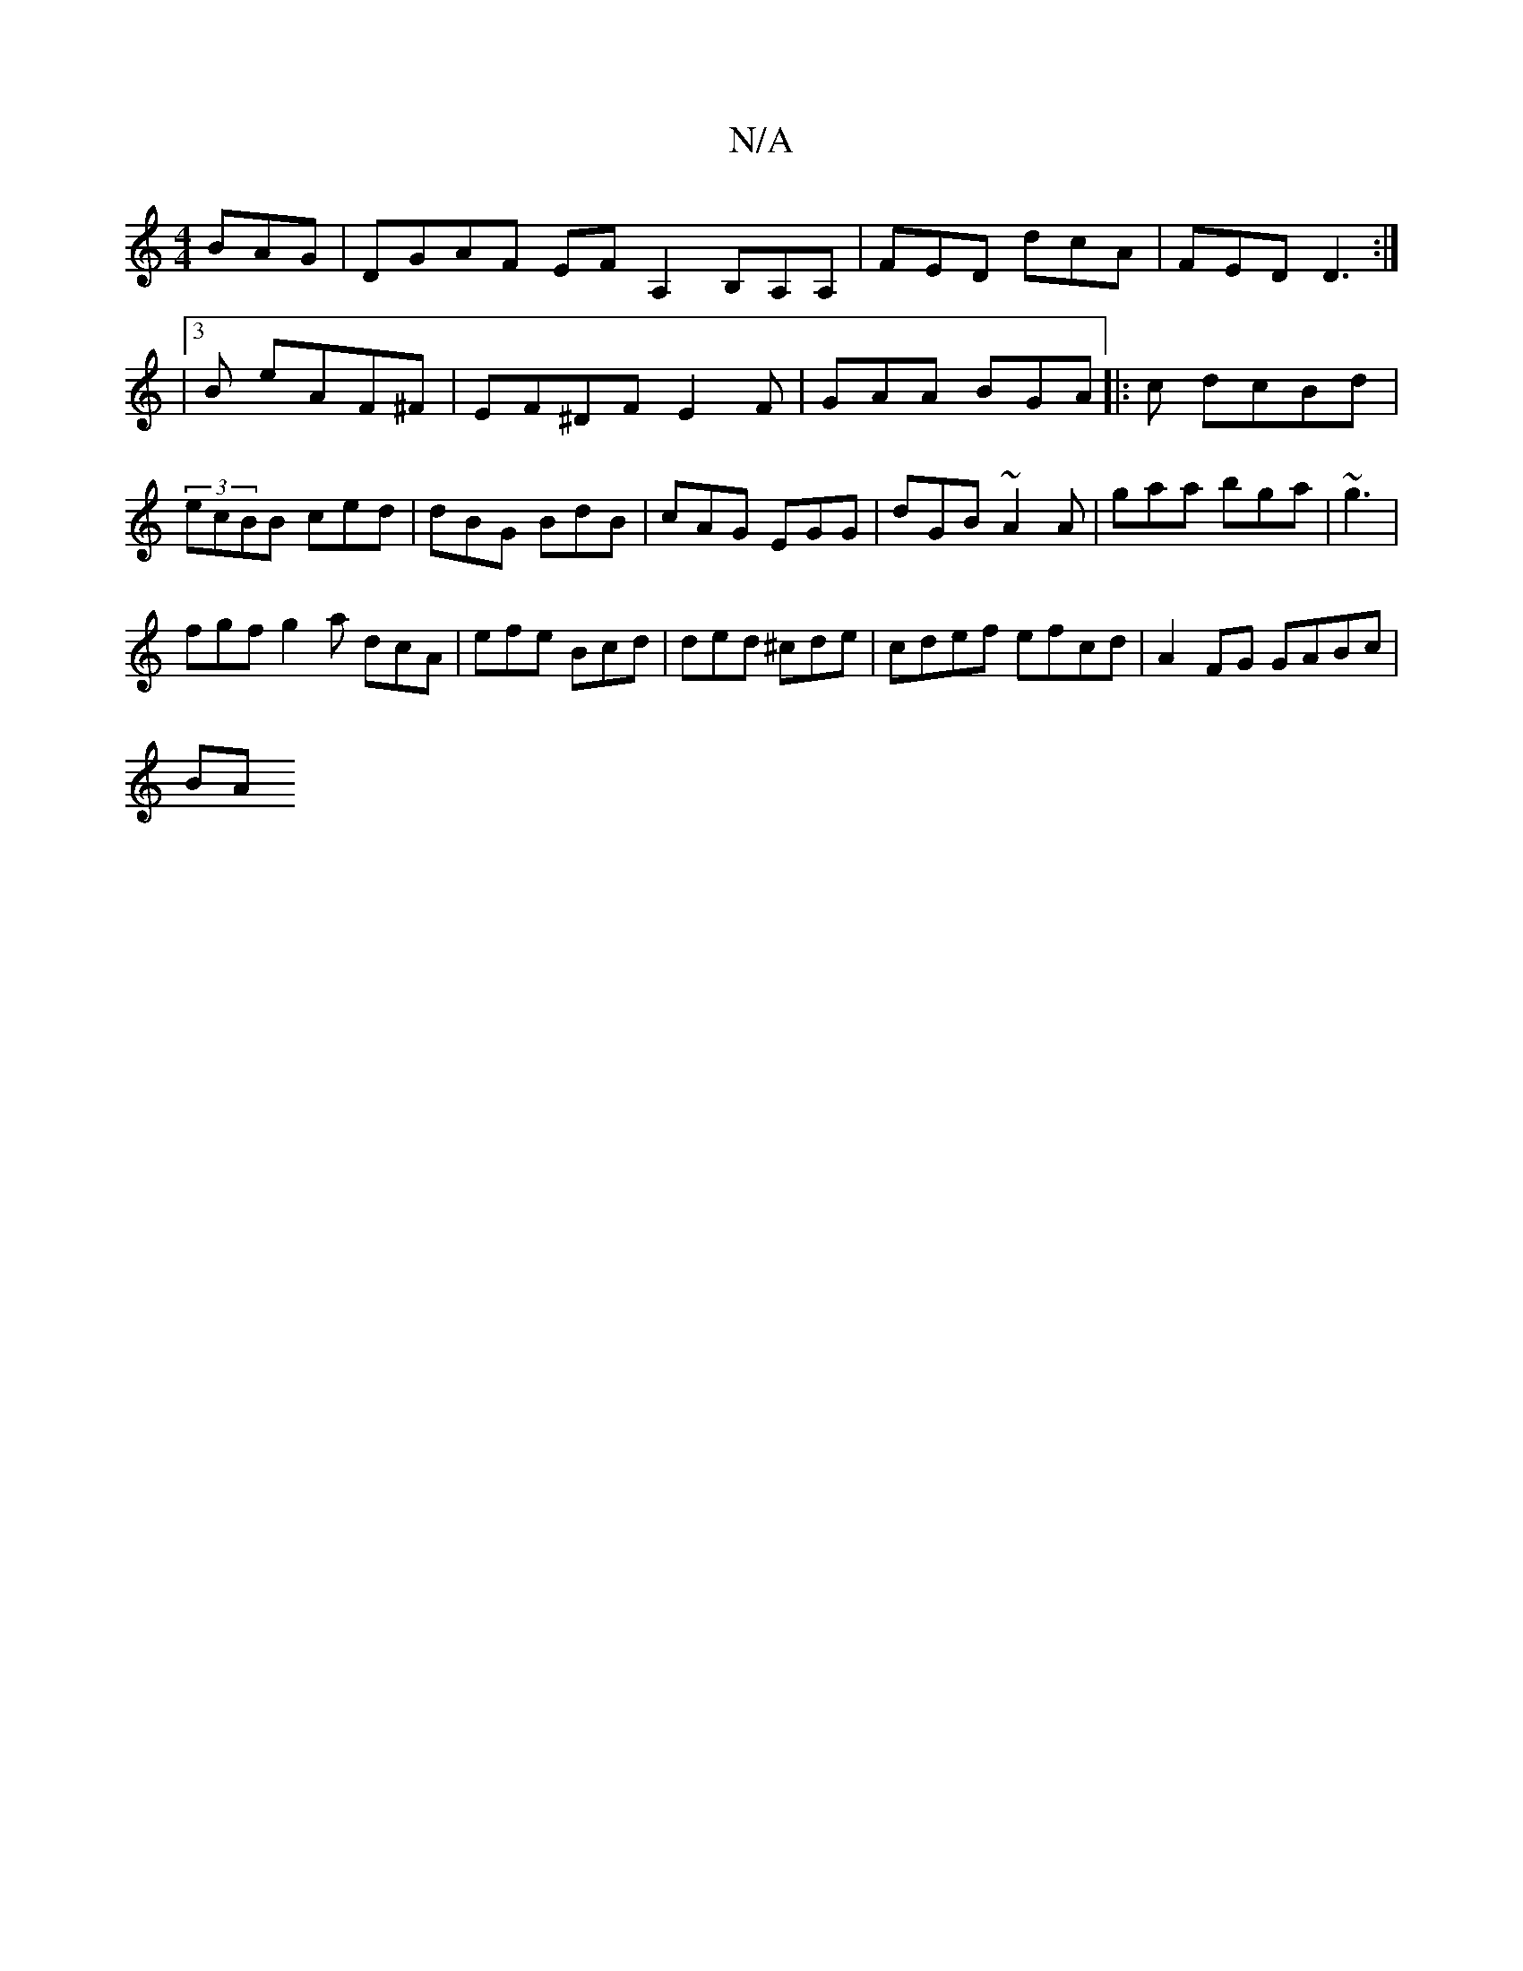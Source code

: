 X:1
T:N/A
M:4/4
R:N/A
K:Cmajor
BAG|DGAF EF A,2 B,A,A, | FED dcA | FED D3 :|
|3 B eAF^F|EF^DF E2F | GAA BGA |: c dcBd | (3ecBB ced |dBG BdB | cAG EGG | dGB ~A2A | gaa bga|~g3 |
fgf g2a dcA|efe Bcd|ded ^cde|cdef efcd|A2FG GABc|
BA (3